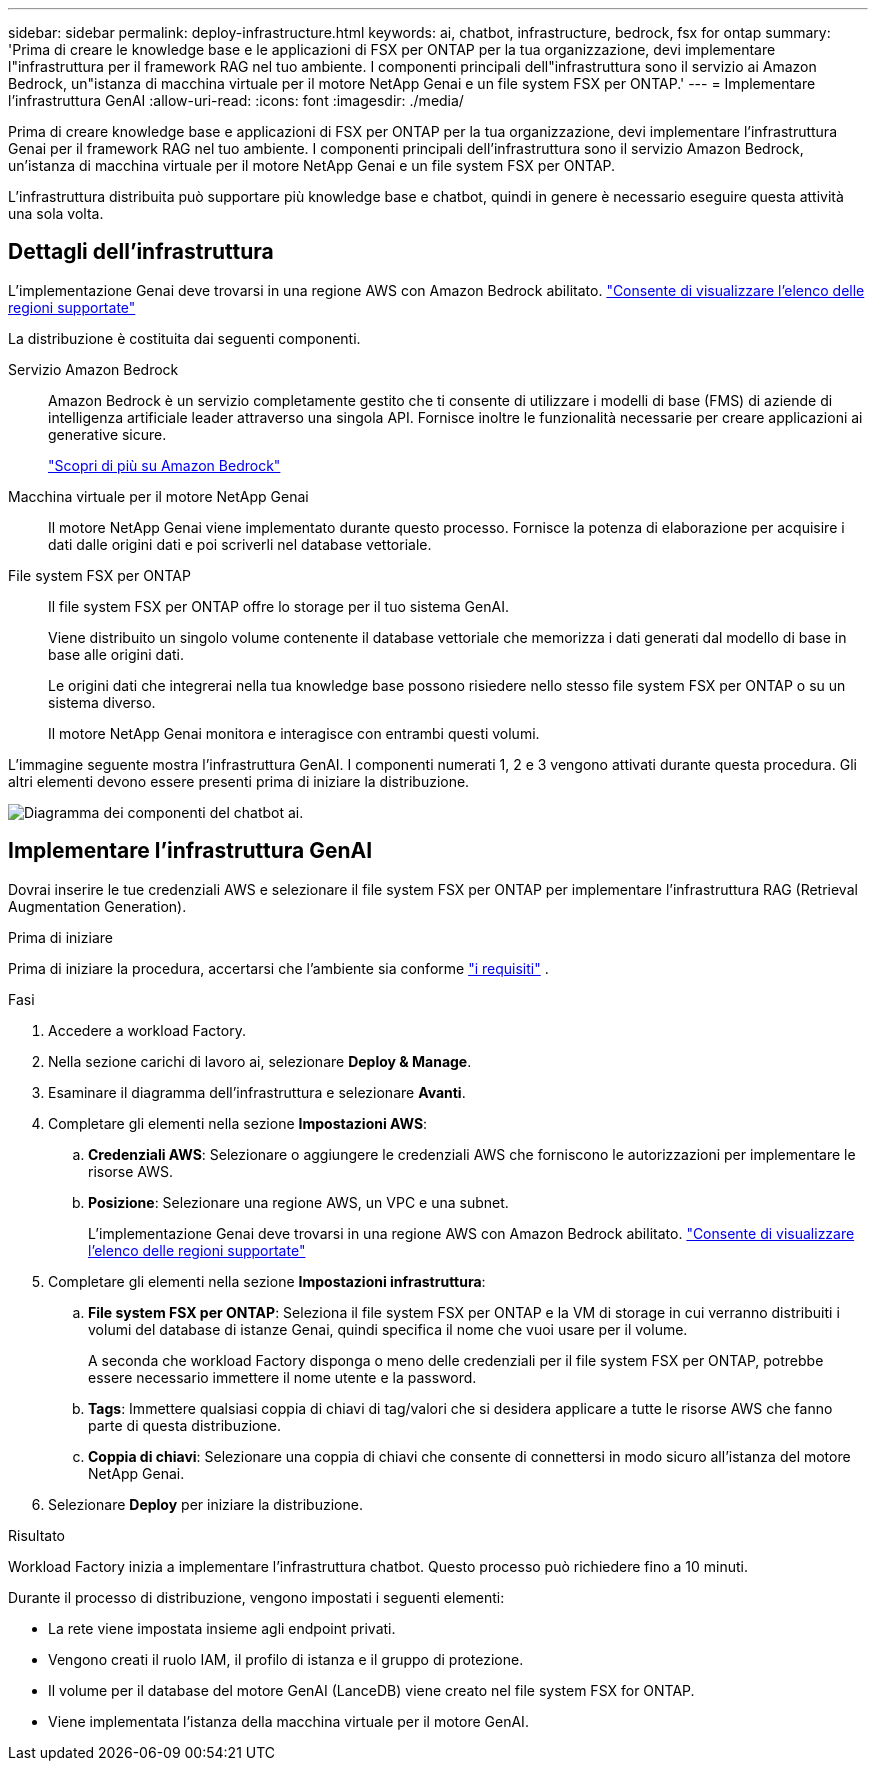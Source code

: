 ---
sidebar: sidebar 
permalink: deploy-infrastructure.html 
keywords: ai, chatbot, infrastructure, bedrock, fsx for ontap 
summary: 'Prima di creare le knowledge base e le applicazioni di FSX per ONTAP per la tua organizzazione, devi implementare l"infrastruttura per il framework RAG nel tuo ambiente. I componenti principali dell"infrastruttura sono il servizio ai Amazon Bedrock, un"istanza di macchina virtuale per il motore NetApp Genai e un file system FSX per ONTAP.' 
---
= Implementare l'infrastruttura GenAI
:allow-uri-read: 
:icons: font
:imagesdir: ./media/


[role="lead"]
Prima di creare knowledge base e applicazioni di FSX per ONTAP per la tua organizzazione, devi implementare l'infrastruttura Genai per il framework RAG nel tuo ambiente. I componenti principali dell'infrastruttura sono il servizio Amazon Bedrock, un'istanza di macchina virtuale per il motore NetApp Genai e un file system FSX per ONTAP.

L'infrastruttura distribuita può supportare più knowledge base e chatbot, quindi in genere è necessario eseguire questa attività una sola volta.



== Dettagli dell'infrastruttura

L'implementazione Genai deve trovarsi in una regione AWS con Amazon Bedrock abilitato. https://docs.aws.amazon.com/bedrock/latest/userguide/knowledge-base-supported.html["Consente di visualizzare l'elenco delle regioni supportate"^]

La distribuzione è costituita dai seguenti componenti.

Servizio Amazon Bedrock:: Amazon Bedrock è un servizio completamente gestito che ti consente di utilizzare i modelli di base (FMS) di aziende di intelligenza artificiale leader attraverso una singola API. Fornisce inoltre le funzionalità necessarie per creare applicazioni ai generative sicure.
+
--
https://aws.amazon.com/bedrock/["Scopri di più su Amazon Bedrock"^]

--
Macchina virtuale per il motore NetApp Genai:: Il motore NetApp Genai viene implementato durante questo processo. Fornisce la potenza di elaborazione per acquisire i dati dalle origini dati e poi scriverli nel database vettoriale.
File system FSX per ONTAP:: Il file system FSX per ONTAP offre lo storage per il tuo sistema GenAI.
+
--
Viene distribuito un singolo volume contenente il database vettoriale che memorizza i dati generati dal modello di base in base alle origini dati.

Le origini dati che integrerai nella tua knowledge base possono risiedere nello stesso file system FSX per ONTAP o su un sistema diverso.

Il motore NetApp Genai monitora e interagisce con entrambi questi volumi.

--


L'immagine seguente mostra l'infrastruttura GenAI. I componenti numerati 1, 2 e 3 vengono attivati durante questa procedura. Gli altri elementi devono essere presenti prima di iniziare la distribuzione.

image:diagram-chatbot-infrastructure.png["Diagramma dei componenti del chatbot ai."]



== Implementare l'infrastruttura GenAI

Dovrai inserire le tue credenziali AWS e selezionare il file system FSX per ONTAP per implementare l'infrastruttura RAG (Retrieval Augmentation Generation).

.Prima di iniziare
Prima di iniziare la procedura, accertarsi che l'ambiente sia conforme link:requirements.html["i requisiti"] .

.Fasi
. Accedere a workload Factory.
. Nella sezione carichi di lavoro ai, selezionare *Deploy & Manage*.
. Esaminare il diagramma dell'infrastruttura e selezionare *Avanti*.
. Completare gli elementi nella sezione *Impostazioni AWS*:
+
.. *Credenziali AWS*: Selezionare o aggiungere le credenziali AWS che forniscono le autorizzazioni per implementare le risorse AWS.
.. *Posizione*: Selezionare una regione AWS, un VPC e una subnet.
+
L'implementazione Genai deve trovarsi in una regione AWS con Amazon Bedrock abilitato. https://docs.aws.amazon.com/bedrock/latest/userguide/knowledge-base-supported.html["Consente di visualizzare l'elenco delle regioni supportate"^]



. Completare gli elementi nella sezione *Impostazioni infrastruttura*:
+
.. *File system FSX per ONTAP*: Seleziona il file system FSX per ONTAP e la VM di storage in cui verranno distribuiti i volumi del database di istanze Genai, quindi specifica il nome che vuoi usare per il volume.
+
A seconda che workload Factory disponga o meno delle credenziali per il file system FSX per ONTAP, potrebbe essere necessario immettere il nome utente e la password.

.. *Tags*: Immettere qualsiasi coppia di chiavi di tag/valori che si desidera applicare a tutte le risorse AWS che fanno parte di questa distribuzione.
.. *Coppia di chiavi*: Selezionare una coppia di chiavi che consente di connettersi in modo sicuro all'istanza del motore NetApp Genai.


. Selezionare *Deploy* per iniziare la distribuzione.


.Risultato
Workload Factory inizia a implementare l'infrastruttura chatbot. Questo processo può richiedere fino a 10 minuti.

Durante il processo di distribuzione, vengono impostati i seguenti elementi:

* La rete viene impostata insieme agli endpoint privati.
* Vengono creati il ruolo IAM, il profilo di istanza e il gruppo di protezione.
* Il volume per il database del motore GenAI (LanceDB) viene creato nel file system FSX for ONTAP.
* Viene implementata l'istanza della macchina virtuale per il motore GenAI.

